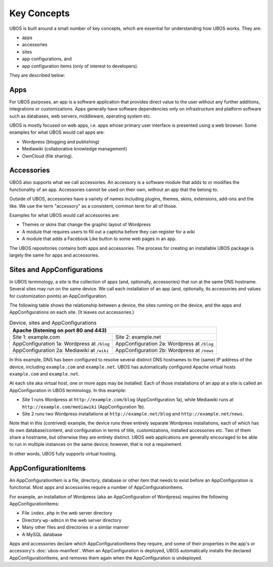 Key Concepts
============

UBOS is built around a small number of key concepts, which are essential for understanding
how UBOS works. They are:

* apps
* accessories
* sites
* app configurations, and
* app configuration items (only of interest to developers).

They are described below:

Apps
----

For UBOS purposes, an app is a software application that provides direct value to the
user without any further additions, integrations or customizations. Apps generally have
software dependencies only on infrastructure and platform software such as databases,
web servers, middleware, operating system etc.

UBOS is mostly focused on web apps, i.e. apps whose primary user interface is presented
using a web browser. Some examples for what UBOS would call apps are:

* ​Wordpress (blogging and publishing)
* ​Mediawiki (collaborative knowledge management)
* OwnCloud (file sharing).

Accessories
-----------

UBOS also supports what we call accessories. An accessory is a software module that adds
to or modifies the functionality of an app. Accessories cannot be used on their own, without
an app that the belong to.

Outside of UBOS, accessories have a variety of names including plugins, themes, skins, extensions,
add-ons and the like. We use the term "accessory" as a consistent, common term for all of those.

Examples for what UBOS would call accessories are:

* Themes or skins that change the graphic layout of Wordpress
* A module that requires users to fill out a captcha before they can register for a wiki
* A module that adds a Facebook Like button to some web pages in an app.

The UBOS repositories contains both apps and accessories. The process for creating
an installable UBOS package is largely the same for apps and accessories.

Sites and AppConfigurations
---------------------------

In UBOS terminology, a site is the collection of apps (and, optionally, accessories) that
run at the same DNS hostname. Several sites may run on the same device. We call each
installation of an app (and, optionally, its accessories and values for customization points)
an AppConfiguration.

The following table shows the relationship between a device, the sites running on the device,
and the apps and AppConfigurations on each site. (It leaves out accessories.)

.. table:: Device, sites and AppConfigurations

   +-----------------------------------------------------+
   | Apache (listening on port 80 and 443)               |
   +========================+============================+
   | Site 1: example.com    | Site 2: example.net        |
   +------------------------+----------------------------+
   | AppConfiguration 1a:   | AppConfiguration 2a:       |
   | Wordpress at ``/blog`` | Wordpress at ``/blog``     |
   +------------------------+----------------------------+
   | AppConfiguration 2a:   | AppConfiguration 2b:       |
   | Mediawiki at ``/wiki`` | Wordpress at ``/news``     |
   +------------------------+----------------------------+

In this example, DNS has been configured to resolve several distinct DNS hostnames to the
(same) IP address of the device, including ``example.com`` and ``example.net``. UBOS
has automatically configured Apache virtual hosts ``example.com`` and ``example.net``.

At each site aka virtual host, one or more apps may be installed. Each of those installations
of an app at a site is called an AppConfiguration in UBOS terminology. In this example:

* Site 1 runs Wordpress at ``http://example.com/blog`` (AppConfiguration 1a), while Mediawiki runs
  at ``http://example.com/mediawiki`` (AppConfiguration 1b).
* Site 2 runs two Wordpress installations at ``http://example.net/blog`` and
  ``http://example.net/news``.

Note that in this (contrived) example, the device runs three entirely separate Wordpress
installations, each of which has its own database/content, and configuration in terms of
title, customizations, installed accessories etc. Two of them share a hostname, but otherwise
they are entirely distinct. UBOS web applications are generally encouraged to be able to run
in multiple instances on the same device; however, that is not a requirement.

In other words, UBOS fully supports virtual hosting.

AppConfigurationItems
---------------------

An AppConfigurationItem is a file, directory, database or other item that needs to exist
before an AppConfiguration is functional. Most apps and accessories require a number of
AppConfigurationItems.

For example, an installation of Wordpress (aka an AppConfiguration of Wordpress) requires
the following AppConfigurationItems:

* File ``index.php`` in the web server directory
* Directory ``wp-admin`` in the web server directory
* Many other files and directories in a similar manner
* A MySQL database

Apps and accessories declare which AppConfigurationItems they require, and some of their
properties in the app's or accessory's :doc:`ubos-manifest`. When an AppConfiguration is deployed, UBOS
automatically installs the declared AppConfigurationItems, and removes them again when
the AppConfiguration is undeployed.
